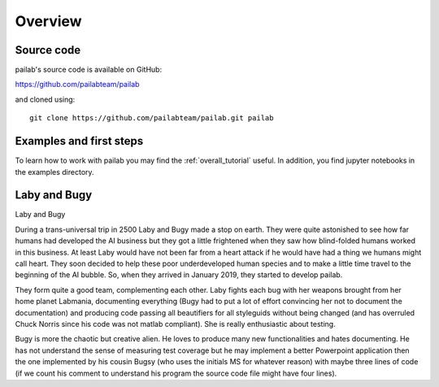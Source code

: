 

Overview
-------------------------------
Source code
~~~~~~~~~~~~~~~~~~~~~~~~~~~~~~~
pailab's source code is available on GitHub:

https://github.com/pailabteam/pailab

and cloned using::

    git clone https://github.com/pailabteam/pailab.git pailab

Examples and first steps
~~~~~~~~~~~~~~~~~~~~~~~~~~~~~~~~~~~~~~~~
To learn how to work with pailab you may find the :ref:`overall_tutorial` useful. 
In addition, you find jupyter notebooks in the examples directory.



.. |laby| image:: images/alien.png
    :height: 180
    :alt: Laby

.. |bugy| image:: images/monster.png
    :height: 90
    :alt: Bugy

Laby and Bugy
~~~~~~~~~~~~~~~~~~~~~~~~~~~~~~~

|laby| Laby and |bugy| Bugy

During a trans-universal trip in 2500 Laby and Bugy made a stop on earth.
They were quite astonished to see how far humans 
had developed the AI business but they got a little frightened when they saw how blind-folded humans worked in this business. At least Laby would have not been 
far from a heart attack if he would have had a thing we humans might call heart. They soon decided to help these poor underdeveloped 
human species and to make a little time travel to the beginning of the AI bubble. So, when they arrived in January 2019, they started to 
develop pailab. 

They form quite a good team, complementing each other. Laby fights each bug with her weapons brought from her home planet Labmania, 
documenting everything (Bugy had to put a lot of effort convincing her not to document the documentation) and producing code
passing all beautifiers for all styleguids without being changed (and has overruled Chuck Norris since his code was not matlab compliant). 
She is really enthusiastic about testing.

Bugy is more the chaotic but creative alien. He loves to produce many new functionalities and hates documenting. He has not understand the
sense of measuring test coverage but he may implement a better Powerpoint application then the one implemented by his cousin Bugsy 
(who uses the initials MS for whatever reason) with maybe three lines of code 
(if we count his comment to understand his program the source code file might have four lines).

